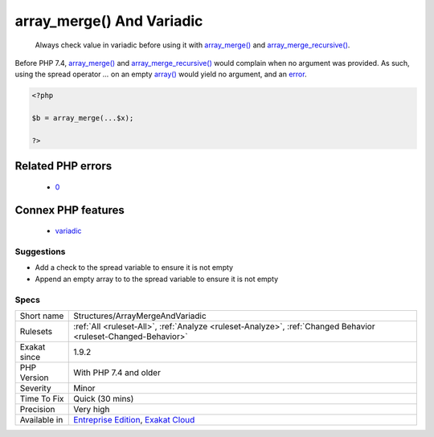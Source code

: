 .. _structures-arraymergeandvariadic:

.. _array\_merge()-and-variadic:

array_merge() And Variadic
++++++++++++++++++++++++++

  Always check value in variadic before using it with `array_merge() <https://www.php.net/array_merge>`_ and `array_merge_recursive() <https://www.php.net/array_merge_recursive>`_.

Before PHP 7.4, `array_merge() <https://www.php.net/array_merge>`_ and `array_merge_recursive() <https://www.php.net/array_merge_recursive>`_ would complain when no argument was provided. As such, using the spread operator `...` on an empty `array() <https://www.php.net/array>`_ would yield no argument, and an `error <https://www.php.net/error>`_.

.. code-block:: php
   
   <?php
   
   $b = array_merge(...$x);
   
   ?>
Related PHP errors 
-------------------

  + `0 <https://php-errors.readthedocs.io/en/latest/messages/array_merge%28%29+expects+at+least+1+parameter%2C+0+given.html>`_



Connex PHP features
-------------------

  + `variadic <https://php-dictionary.readthedocs.io/en/latest/dictionary/variadic.ini.html>`_


Suggestions
___________

* Add a check to the spread variable to ensure it is not empty
* Append an empty array to to the spread variable to ensure it is not empty




Specs
_____

+--------------+-------------------------------------------------------------------------------------------------------------------------+
| Short name   | Structures/ArrayMergeAndVariadic                                                                                        |
+--------------+-------------------------------------------------------------------------------------------------------------------------+
| Rulesets     | :ref:`All <ruleset-All>`, :ref:`Analyze <ruleset-Analyze>`, :ref:`Changed Behavior <ruleset-Changed-Behavior>`          |
+--------------+-------------------------------------------------------------------------------------------------------------------------+
| Exakat since | 1.9.2                                                                                                                   |
+--------------+-------------------------------------------------------------------------------------------------------------------------+
| PHP Version  | With PHP 7.4 and older                                                                                                  |
+--------------+-------------------------------------------------------------------------------------------------------------------------+
| Severity     | Minor                                                                                                                   |
+--------------+-------------------------------------------------------------------------------------------------------------------------+
| Time To Fix  | Quick (30 mins)                                                                                                         |
+--------------+-------------------------------------------------------------------------------------------------------------------------+
| Precision    | Very high                                                                                                               |
+--------------+-------------------------------------------------------------------------------------------------------------------------+
| Available in | `Entreprise Edition <https://www.exakat.io/entreprise-edition>`_, `Exakat Cloud <https://www.exakat.io/exakat-cloud/>`_ |
+--------------+-------------------------------------------------------------------------------------------------------------------------+


